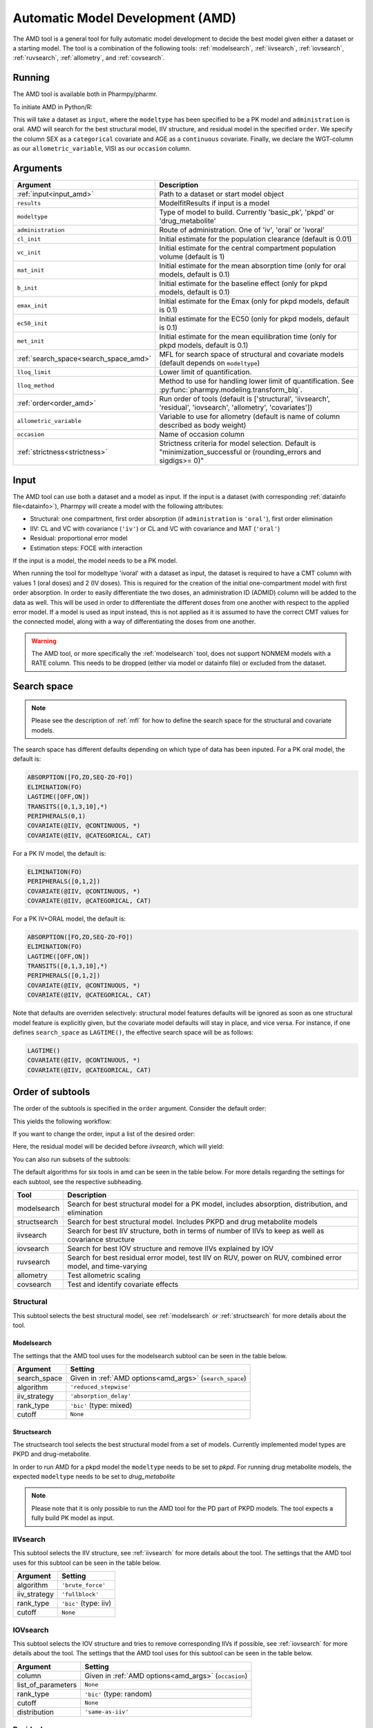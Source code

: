 .. _amd:

=================================
Automatic Model Development (AMD)
=================================

The AMD tool is a general tool for fully automatic model development to decide the best model given either a dataset
or a starting model. The tool is a combination of the following tools: :ref:`modelsearch`, :ref:`iivsearch`,
:ref:`iovsearch`, :ref:`ruvsearch`, :ref:`allometry`, and :ref:`covsearch`.

~~~~~~~
Running
~~~~~~~

The AMD tool is available both in Pharmpy/pharmr.

To initiate AMD in Python/R:

.. pharmpy-code::

    from pharmpy.tools import run_amd

    dataset_path = 'path/to/dataset'
    order = ['structural', 'iivsearch', 'residual', 'iovsearch', 'allometry', 'covariates']
    res = run_amd(input=dataset_path,
                  modeltype='basic_pk',
                  administration='oral',
                  order=order,
                  search_space='LET(CATEGORICAL, [SEX]); LET(CONTINUOUS, [AGE])',
                  allometric_variable='WGT',
                  occasion='VISI')

This will take a dataset as ``input``, where the ``modeltype`` has been specified to be a PK model and ``administration`` is oral. AMD will search
for the best structural model, IIV structure, and residual model in the specified ``order``. We specify the column SEX
as a ``categorical`` covariate and AGE as a ``continuous`` covariate. Finally, we declare the WGT-column as our
``allometric_variable``, VISI as our ``occasion`` column.

~~~~~~~~~
Arguments
~~~~~~~~~

.. _amd_args:

+---------------------------------------------------+-----------------------------------------------------------------------------------------------------------------+
| Argument                                          | Description                                                                                                     |
+===================================================+=================================================================================================================+
| :ref:`input<input_amd>`                           | Path to a dataset or start model object                                                                         |
+---------------------------------------------------+-----------------------------------------------------------------------------------------------------------------+
| ``results``                                       | ModelfitResults if input is a model                                                                             |
+---------------------------------------------------+-----------------------------------------------------------------------------------------------------------------+
| ``modeltype``                                     | Type of model to build. Currently 'basic_pk', 'pkpd' or 'drug_metabolite'                                       |
+---------------------------------------------------+-----------------------------------------------------------------------------------------------------------------+
| ``administration``                                | Route of administration. One of 'iv', 'oral' or 'ivoral'                                                        |
+---------------------------------------------------+-----------------------------------------------------------------------------------------------------------------+
| ``cl_init``                                       | Initial estimate for the population clearance (default is 0.01)                                                 |
+---------------------------------------------------+-----------------------------------------------------------------------------------------------------------------+
| ``vc_init``                                       | Initial estimate for the central compartment population volume (default is 1)                                   |
+---------------------------------------------------+-----------------------------------------------------------------------------------------------------------------+
| ``mat_init``                                      | Initial estimate for the mean absorption time (only for oral models, default is 0.1)                            |
+---------------------------------------------------+-----------------------------------------------------------------------------------------------------------------+
| ``b_init``                                        | Initial estimate for the baseline effect (only for pkpd models, default is 0.1)                                 |
+---------------------------------------------------+-----------------------------------------------------------------------------------------------------------------+
| ``emax_init``                                     | Initial estimate for the Emax (only for pkpd models, default is 0.1)                                            |
+---------------------------------------------------+-----------------------------------------------------------------------------------------------------------------+
| ``ec50_init``                                     | Initial estimate for the EC50 (only for pkpd models, default is 0.1)                                            |
+---------------------------------------------------+-----------------------------------------------------------------------------------------------------------------+
| ``met_init``                                      | Initial estimate for the mean equilibration time (only for pkpd models, default is 0.1)                         |
+---------------------------------------------------+-----------------------------------------------------------------------------------------------------------------+
| :ref:`search_space<search_space_amd>`             | MFL for search space of structural and covariate models (default depends on ``modeltype``)                      |
+---------------------------------------------------+-----------------------------------------------------------------------------------------------------------------+
| ``lloq_limit``                                    | Lower limit of quantification.                                                                                  |
+---------------------------------------------------+-----------------------------------------------------------------------------------------------------------------+
| ``lloq_method``                                   | Method to use for handling lower limit of quantification. See :py:func:`pharmpy.modeling.transform_blq`.        |
+---------------------------------------------------+-----------------------------------------------------------------------------------------------------------------+
| :ref:`order<order_amd>`                           | Run order of tools (default is ['structural', 'iivsearch', 'residual', 'iovsearch', 'allometry', 'covariates']) |
+---------------------------------------------------+-----------------------------------------------------------------------------------------------------------------+
| ``allometric_variable``                           | Variable to use for allometry (default is name of column described as body weight)                              |
+---------------------------------------------------+-----------------------------------------------------------------------------------------------------------------+
| ``occasion``                                      | Name of occasion column                                                                                         |
+---------------------------------------------------+-----------------------------------------------------------------------------------------------------------------+
| :ref:`strictness<strictness>`                     | Strictness criteria for model selection.                                                                        |
|                                                   | Default is "minimization_successful or                                                                          |
|                                                   | (rounding_errors and sigdigs>= 0)"                                                                              |
+---------------------------------------------------+-----------------------------------------------------------------------------------------------------------------+

.. _input_amd:

~~~~~
Input
~~~~~

The AMD tool can use both a dataset and a model as input. If the input is a dataset (with corresponding
:ref:`datainfo file<datainfo>`), Pharmpy will create a model with the following attributes:

* Structural: one compartment, first order absorption (if ``administration`` is ``'oral'``), first order elimination
* IIV: CL and VC with covariance (``'iv'``) or CL and VC with covariance and MAT (``'oral'``)
* Residual: proportional error model
* Estimation steps: FOCE with interaction

If the input is a model, the model needs to be a PK model.

When running the tool for modeltype 'ivoral' with a dataset as input, the dataset is required to have a CMT column with values 1 
(oral doses) and 2 (IV doses). This is required for the creation of the initial one-compartment model with first order absorption. 
In order to easily differentiate the two doses, an administration ID (ADMID) column will be added to the data as well. This will be 
used in order to differentiate the different doses from one another with respect to the applied error model. If a model is used as 
input instead, this is not applied as it is assumed to have the correct CMT values for the connected model, along with a way of 
differentiating the doses from one another.

.. warning::
    The AMD tool, or more specifically the :ref:`modelsearch` tool, does not support NONMEM models with a RATE
    column. This needs to be dropped (either via model or datainfo file) or excluded from the dataset.

.. _search_space_amd:

~~~~~~~~~~~~
Search space
~~~~~~~~~~~~

.. note::
    Please see the description of :ref:`mfl` for how to define the search space for the structural and covariate models.

The search space has different defaults depending on which type of data has been inputed. For a PK oral model, the
default is:

.. code-block::

    ABSORPTION([FO,ZO,SEQ-ZO-FO])
    ELIMINATION(FO)
    LAGTIME([OFF,ON])
    TRANSITS([0,1,3,10],*)
    PERIPHERALS(0,1)
    COVARIATE(@IIV, @CONTINUOUS, *)
    COVARIATE(@IIV, @CATEGORICAL, CAT)

For a PK IV model, the default is:

.. code-block::

    ELIMINATION(FO)
    PERIPHERALS([0,1,2])
    COVARIATE(@IIV, @CONTINUOUS, *)
    COVARIATE(@IIV, @CATEGORICAL, CAT)
    
For a PK IV+ORAL model, the default is:

.. code-block::

    ABSORPTION([FO,ZO,SEQ-ZO-FO])
    ELIMINATION(FO)
    LAGTIME([OFF,ON])
    TRANSITS([0,1,3,10],*)
    PERIPHERALS([0,1,2])
    COVARIATE(@IIV, @CONTINUOUS, *)
    COVARIATE(@IIV, @CATEGORICAL, CAT)

Note that defaults are overriden selectively: structural model features
defaults will be ignored as soon as one structural model feature is explicitly
given, but the covariate model defaults will stay in place, and vice versa. For
instance, if one defines ``search_space`` as ``LAGTIME()``, the effective
search space will be as follows:

.. code-block::

    LAGTIME()
    COVARIATE(@IIV, @CONTINUOUS, *)
    COVARIATE(@IIV, @CATEGORICAL, CAT)

.. _order_amd:

~~~~~~~~~~~~~~~~~
Order of subtools
~~~~~~~~~~~~~~~~~

The order of the subtools is specified in the ``order`` argument. Consider the default order:

.. pharmpy-code::

    from pharmpy.tools import run_amd

    dataset_path = 'path/to/dataset'
    res = run_amd(input=dataset_path, order=None)

This yields the following workflow:

.. graphviz::

    digraph BST {
            node [fontname="Arial",shape="rect"];
            rankdir="LR";
            base [label="Input", shape="oval"]
            s0 [label="structural"]
            s1 [label="iivsearch"]
            s2 [label="residual"]
            s3 [label="iovsearch"]
            s4 [label="allometry"]
            s5 [label="covariates"]
            s6 [label="results", shape="oval"]

            base -> s0
            s0 -> s1
            s1 -> s2
            s2 -> s3
            s3 -> s4
            s4 -> s5
            s5 -> s6
        }

If you want to change the order, input a list of the desired order:

.. pharmpy-code::

    from pharmpy.tools import run_amd

    dataset_path = 'path/to/dataset'
    order = ['structural', 'residual', 'iivsearch', 'iovsearch', 'allometry', 'covariates']
    res = run_amd(input=dataset_path, order=order)

Here, the residual model will be decided before `iivsearch`, which will yield:

.. graphviz::

    digraph BST {
            node [fontname="Arial",shape="rect"];
            rankdir="LR";
            base [label="Input", shape="oval"]
            s0 [label="structural"]
            s1 [label="residual"]
            s2 [label="iivsearch"]
            s3 [label="iovsearch"]
            s4 [label="allometry"]
            s5 [label="covariates"]
            s6 [label="results", shape="oval"]

            base -> s0
            s0 -> s1
            s1 -> s2
            s2 -> s3
            s3 -> s4
            s4 -> s5
            s5 -> s6
        }

You can also run subsets of the subtools:

.. pharmpy-code::

    from pharmpy.tools import run_amd

    dataset_path = 'path/to/dataset'
    res = run_amd(input=dataset_path, order=['structural', 'iivsearch', 'residual'])


.. graphviz::

    digraph BST {
            node [fontname="Arial",shape="rect"];
            rankdir="LR";
            base [label="Input", shape="oval"]
            s0 [label="structural"]
            s1 [label="iivsearch"]
            s2 [label="residual"]
            s3 [label="results", shape="oval"]

            base -> s0
            s0 -> s1
            s1 -> s2
            s2 -> s3
        }

The default algorithms for six tools in amd can be seen in the table below. For more details regarding the settings
for each subtool, see the respective subheading.

+------------------+-------------------------------------------------------------------------------------------------+
| Tool             | Description                                                                                     |
+==================+=================================================================================================+
| modelsearch      | Search for best structural model for a PK model, includes absorption, distribution, and         |
|                  | elimination                                                                                     |
+------------------+-------------------------------------------------------------------------------------------------+
| structsearch     | Search for best structural model. Includes PKPD and drug metabolite models                      |
+------------------+-------------------------------------------------------------------------------------------------+
| iivsearch        | Search for best IIV structure, both in terms of number of IIVs to keep as well as covariance    |
|                  | structure                                                                                       |
+------------------+-------------------------------------------------------------------------------------------------+
| iovsearch        | Search for best IOV structure and remove IIVs explained by IOV                                  |
+------------------+-------------------------------------------------------------------------------------------------+
| ruvsearch        | Search for best residual error model, test IIV on RUV, power on RUV, combined error model, and  |
|                  | time-varying                                                                                    |
+------------------+-------------------------------------------------------------------------------------------------+
| allometry        | Test allometric scaling                                                                         |
+------------------+-------------------------------------------------------------------------------------------------+
| covsearch        | Test and identify covariate effects                                                             |
+------------------+-------------------------------------------------------------------------------------------------+

Structural
~~~~~~~~~~

This subtool selects the best structural model, see :ref:`modelsearch` or :ref:`structsearch` for more details about the tool.

Modelsearch
===========

The settings that the AMD tool uses for the modelsearch subtool can be seen in the table below.

+---------------+----------------------------------------------------------------------------------------------------+
| Argument      | Setting                                                                                            |
+===============+====================================================================================================+
| search_space  | Given in :ref:`AMD options<amd_args>` (``search_space``)                                           |
+---------------+----------------------------------------------------------------------------------------------------+
| algorithm     | ``'reduced_stepwise'``                                                                             |
+---------------+----------------------------------------------------------------------------------------------------+
| iiv_strategy  | ``'absorption_delay'``                                                                             |
+---------------+----------------------------------------------------------------------------------------------------+
| rank_type     | ``'bic'`` (type: mixed)                                                                            |
+---------------+----------------------------------------------------------------------------------------------------+
| cutoff        | ``None``                                                                                           |
+---------------+----------------------------------------------------------------------------------------------------+

Structsearch
============

The structsearch tool selects the best structural model from a set of models. Currently implemented
model types are PKPD and drug-metabolite.

In order to run AMD for a pkpd model the ``modeltype`` needs to be set to `pkpd`. For running drug metabolite models, 
the expected ``modeltype`` needs to be set to `drug_metabolite`

.. note::
    Please note that it is only possible to run the AMD tool for the PD part of PKPD models. The tool
    expects a fully build PK model as input. 


IIVsearch
~~~~~~~~~

This subtool selects the IIV structure, see :ref:`iivsearch` for more details about the tool. The settings
that the AMD tool uses for this subtool can be seen in the table below.


+---------------+----------------------------------------------------------------------------------------------------+
| Argument      | Setting                                                                                            |
+===============+====================================================================================================+
| algorithm     | ``'brute_force'``                                                                                  |
+---------------+----------------------------------------------------------------------------------------------------+
| iiv_strategy  | ``'fullblock'``                                                                                    |
+---------------+----------------------------------------------------------------------------------------------------+
| rank_type     | ``'bic'`` (type: iiv)                                                                              |
+---------------+----------------------------------------------------------------------------------------------------+
| cutoff        | ``None``                                                                                           |
+---------------+----------------------------------------------------------------------------------------------------+

IOVsearch
~~~~~~~~~

This subtool selects the IOV structure and tries to remove corresponding IIVs if possible, see :ref:`iovsearch` for
more details about the tool. The settings that the AMD tool uses for this subtool can be seen in the table below.

+---------------------+----------------------------------------------------------------------------------------------+
| Argument            | Setting                                                                                      |
+=====================+==============================================================================================+
| column              | Given in :ref:`AMD options<amd_args>` (``occasion``)                                         |
+---------------------+----------------------------------------------------------------------------------------------+
| list_of_parameters  | ``None``                                                                                     |
+---------------------+----------------------------------------------------------------------------------------------+
| rank_type           | ``'bic'`` (type: random)                                                                     |
+---------------------+----------------------------------------------------------------------------------------------+
| cutoff              | ``None``                                                                                     |
+---------------------+----------------------------------------------------------------------------------------------+
| distribution        | ``'same-as-iiv'``                                                                            |
+---------------------+----------------------------------------------------------------------------------------------+

Residual
~~~~~~~~

This subtool selects the residual model, see :ref:`ruvsearch` for more details about the tool. The settings
that the AMD tool uses for this subtool can be seen in the table below.


+---------------+----------------------------------------------------------------------------------------------------+
| Argument      | Setting                                                                                            |
+===============+====================================================================================================+
| groups        | ``4``                                                                                              |
+---------------+----------------------------------------------------------------------------------------------------+
| p_value       | ``0.05``                                                                                           |
+---------------+----------------------------------------------------------------------------------------------------+
| skip          | ``None``                                                                                           |
+---------------+----------------------------------------------------------------------------------------------------+

Allometry
~~~~~~~~~

This subtool tries to apply allometry, see :ref:`allometry` for more details about the tool. The settings
that the AMD tool uses for this subtool can be seen in the table below.


+----------------------+---------------------------------------------------------------------------------------------+
| Argument             | Setting                                                                                     |
+======================+=============================================================================================+
| allometric_variable  | Given in :ref:`AMD options<amd_args>` (``allometric_variable``)                             |
+----------------------+---------------------------------------------------------------------------------------------+
| reference_value      | ``70``                                                                                      |
+----------------------+---------------------------------------------------------------------------------------------+
| parameters           | ``None``                                                                                    |
+----------------------+---------------------------------------------------------------------------------------------+
| initials             | ``None``                                                                                    |
+----------------------+---------------------------------------------------------------------------------------------+
| lower_bounds         | ``None``                                                                                    |
+----------------------+---------------------------------------------------------------------------------------------+
| upper_bounds         | ``None``                                                                                    |
+----------------------+---------------------------------------------------------------------------------------------+
| fixed                | ``None``                                                                                    |
+----------------------+---------------------------------------------------------------------------------------------+


Covariates
~~~~~~~~~~

This subtool selects which covariate effects to apply, see :ref:`covsearch` for more details about the tool. The
settings that the AMD tool uses for this subtool can be seen in the table below.

+---------------+----------------------------------------------------------------------------------------------------+
| Argument      | Setting                                                                                            |
+===============+====================================================================================================+
| effects       | Given in :ref:`AMD options<amd_args>` (``search_space``)                                           |
+---------------+----------------------------------------------------------------------------------------------------+
| p_forward     | ``0.05``                                                                                           |
+---------------+----------------------------------------------------------------------------------------------------+
| p_backward    | ``0.01``                                                                                           |
+---------------+----------------------------------------------------------------------------------------------------+
| max_steps     | ``-1``                                                                                             |
+---------------+----------------------------------------------------------------------------------------------------+
| algorithm     | ``'scm-forward-then-backward'``                                                                    |
+---------------+----------------------------------------------------------------------------------------------------+

~~~~~~~
Results
~~~~~~~

The results object contains the final selected model and various summary tables, all of which can be accessed in the
results object as well as files in .csv/.json format.

The ``summary_tool`` table contains information such as which feature each model candidate has, the difference to the
start model (in this case comparing BIC), and final ranking:

.. pharmpy-execute::
    :hide-code:

    from pharmpy.workflows.results import read_results
    res = read_results('tests/testdata/results/amd_results.json')
    res.summary_tool

To see information about the actual model runs, such as minimization status, estimation time, and parameter estimates,
you can look at the ``summary_models`` table. The table is generated with
:py:func:`pharmpy.modeling.summarize_modelfit_results`.

.. pharmpy-execute::
    :hide-code:

    res.summary_models

A summary table of predicted influential individuals and outliers can be seen in ``summary_individuals_count``.
See :py:func:`pharmpy.tools.summarize_individuals_count_table` for information on the content of this table.

.. pharmpy-execute::
    :hide-code:

    res.summary_individuals_count

Finally, you can see a summary of any errors and warnings of the final selected model in ``summary_errors``.
See :py:func:`pharmpy.tools.summarize_errors` for information on the content of this table.

.. pharmpy-execute::
    :hide-code:

    import pandas as pd
    pd.set_option('display.max_colwidth', None)
    res.summary_errors


Final model
~~~~~~~~~~~

Some plots and tables on the final model can be found both in the amd report and in the results object.

.. pharmpy-execute::
   :hide-code:

   res.final_model_parameter_estimates.style.format({
       'estimates': '{:,.4f}'.format,
       'RSE': '{:,.1%}'.format,
   })


.. pharmpy-execute::
   :hide-code:

   res.final_model_dv_vs_ipred_plot


.. pharmpy-execute::
   :hide-code:

   res.final_model_cwres_vs_idv_plot
